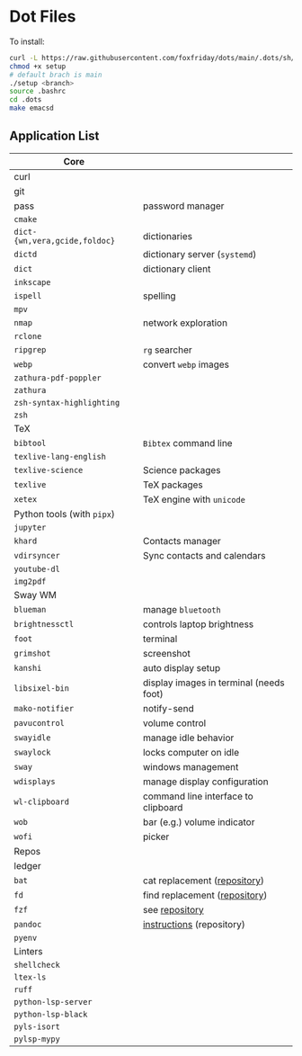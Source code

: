 * Dot Files

To install:

#+begin_src sh
curl -L https://raw.githubusercontent.com/foxfriday/dots/main/.dots/sh/setup > setup
chmod +x setup
# default brach is main
./setup <branch>
source .bashrc
cd .dots
make emacsd
#+end_src

** Application List

| Core                        |                                         |
|-----------------------------+-----------------------------------------|
| curl                        |                                         |
| git                         |                                         |
| pass                        | password manager                        |
| ~cmake~                       |                                         |
| ~dict-{wn,vera,gcide,foldoc}~ | dictionaries                            |
| ~dictd~                       | dictionary server (~systemd~)             |
| ~dict~                        | dictionary client                       |
| ~inkscape~                    |                                         |
| ~ispell~                      | spelling                                |
| ~mpv~                         |                                         |
| ~nmap~                        | network exploration                     |
| ~rclone~                      |                                         |
| ~ripgrep~                     | ~rg~ searcher                             |
| ~webp~                        | convert ~webp~ images                     |
| ~zathura-pdf-poppler~         |                                         |
| ~zathura~                     |                                         |
| ~zsh-syntax-highlighting~     |                                         |
| ~zsh~                         |                                         |
|-----------------------------+-----------------------------------------|
| TeX                         |                                         |
|-----------------------------+-----------------------------------------|
| ~bibtool~                     | ~Bibtex~ command line                     |
| ~texlive-lang-english~        |                                         |
| ~texlive-science~             | Science packages                        |
| ~texlive~                     | TeX packages                            |
| ~xetex~                       | TeX engine with ~unicode~                 |
|-----------------------------+-----------------------------------------|
| Python tools (with ~pipx~)    |                                         |
|-----------------------------+-----------------------------------------|
| ~jupyter~                     |                                         |
| ~khard~                       | Contacts manager                        |
| ~vdirsyncer~                  | Sync contacts and calendars             |
| ~youtube-dl~                  |                                         |
| ~img2pdf~                     |                                         |
|-----------------------------+-----------------------------------------|
| Sway WM                     |                                         |
|-----------------------------+-----------------------------------------|
| ~blueman~                     | manage ~bluetooth~                        |
| ~brightnessctl~               | controls laptop brightness              |
| ~foot~                        | terminal                                |
| ~grimshot~                    | screenshot                              |
| ~kanshi~                      | auto display setup                      |
| ~libsixel-bin~                | display images in terminal (needs foot) |
| ~mako-notifier~               | notify-send                             |
| ~pavucontrol~                 | volume control                          |
| ~swayidle~                    | manage idle behavior                    |
| ~swaylock~                    | locks computer on idle                  |
| ~sway~                        | windows management                      |
| ~wdisplays~                   | manage display configuration            |
| ~wl-clipboard~                | command line interface to clipboard     |
| ~wob~                         | bar (e.g.) volume indicator             |
| ~wofi~                        | picker                                  |
|-----------------------------+-----------------------------------------|
| Repos                       |                                         |
|-----------------------------+-----------------------------------------|
| ledger                      |                                         |
| ~bat~                         | cat replacement ([[https://github.com/sharkdp/bat][repository]])            |
| ~fd~                          | find replacement ([[https://github.com/sharkdp/fd][repository]])           |
| ~fzf~                         | see [[https://github.com/junegunn/fzf][repository]]                          |
| ~pandoc~                      | [[https://github.com/jgm/pandoc/blob/master/INSTALL.md][instructions]] (repository)               |
| ~pyenv~                       |                                         |
|-----------------------------+-----------------------------------------|
| Linters                     |                                         |
|-----------------------------+-----------------------------------------|
| ~shellcheck~                  |                                         |
| ~ltex-ls~                     |                                         |
| ~ruff~                        |                                         |
| ~python-lsp-server~           |                                         |
| ~python-lsp-black~            |                                         |
| ~pyls-isort~                  |                                         |
| ~pylsp-mypy~                  |                                         |
